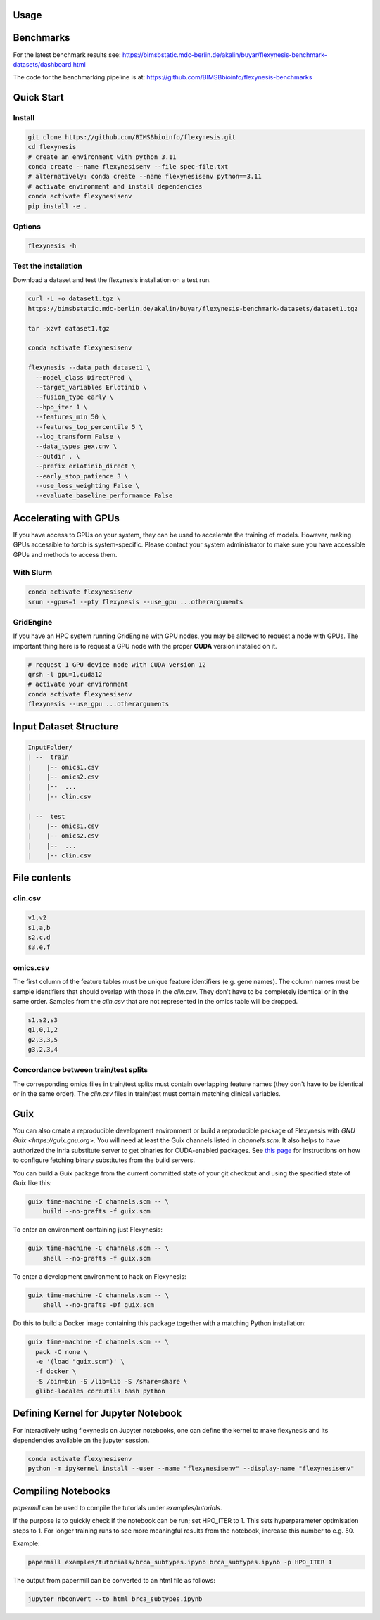 Usage
=====

.. raw:: html
   <p align="center">
     <img alt="logo" src="https://github.com/BIMSBbioinfo/flexynesis/raw/main/img/logo.png" width="50%" height="50%">
   </p>

.. image:: https://static.pepy.tech/badge/flexynesis
   :target: https://pepy.tech/project/flexynesis
.. image:: https://img.shields.io/badge/License-CC_BY--NC--ND_4.0-lightgrey.svg
.. image:: https://github.com/BIMSBbioinfo/flexynesis/actions/workflows/benchmarks.yml/badge.svg
.. image:: https://github.com/BIMSBbioinfo/flexynesis/actions/workflows/tutorials.yml/badge.svg

Benchmarks
==========

For the latest benchmark results see:
`https://bimsbstatic.mdc-berlin.de/akalin/buyar/flexynesis-benchmark-datasets/dashboard.html <https://bimsbstatic.mdc-berlin.de/akalin/buyar/flexynesis-benchmark-datasets/dashboard.html>`_

The code for the benchmarking pipeline is at:
`https://github.com/BIMSBbioinfo/flexynesis-benchmarks <https://github.com/BIMSBbioinfo/flexynesis-benchmarks>`_

Quick Start
===========

Install
--------

.. code-block:: bash

    git clone https://github.com/BIMSBbioinfo/flexynesis.git
    cd flexynesis
    # create an environment with python 3.11 
    conda create --name flexynesisenv --file spec-file.txt
    # alternatively: conda create --name flexynesisenv python==3.11
    # activate environment and install dependencies
    conda activate flexynesisenv 
    pip install -e .

Options
--------

.. code-block:: bash

    flexynesis -h 

Test the installation
---------------------

Download a dataset and test the flexynesis installation on a test run. 

.. code-block:: bash

    curl -L -o dataset1.tgz \
    https://bimsbstatic.mdc-berlin.de/akalin/buyar/flexynesis-benchmark-datasets/dataset1.tgz

    tar -xzvf dataset1.tgz

    conda activate flexynesisenv

    flexynesis --data_path dataset1 \
      --model_class DirectPred \
      --target_variables Erlotinib \
      --fusion_type early \
      --hpo_iter 1 \
      --features_min 50 \
      --features_top_percentile 5 \
      --log_transform False \
      --data_types gex,cnv \
      --outdir . \
      --prefix erlotinib_direct \
      --early_stop_patience 3 \
      --use_loss_weighting False \
      --evaluate_baseline_performance False

Accelerating with GPUs
======================

If you have access to GPUs on your system, they can be used to accelerate the training of models. 
However, making GPUs accessible to `torch` is system-specific. Please contact your system administrator 
to make sure you have accessible GPUs and methods to access them. 

With Slurm
----------

.. code-block:: bash

    conda activate flexynesisenv
    srun --gpus=1 --pty flexynesis --use_gpu ...otherarguments

GridEngine
----------

If you have an HPC system running GridEngine with GPU nodes, you may be allowed to request a node with 
GPUs. The important thing here is to request a GPU node with the proper **CUDA** version installed on it. 

.. code-block:: bash

    # request 1 GPU device node with CUDA version 12
    qrsh -l gpu=1,cuda12
    # activate your environment
    conda activate flexynesisenv
    flexynesis --use_gpu ...otherarguments 

Input Dataset Structure
=======================

.. code-block:: text

    InputFolder/
    | --  train 
    |    |-- omics1.csv 
    |    |-- omics2.csv
    |    |--  ... 
    |    |-- clin.csv

    | --  test 
    |    |-- omics1.csv 
    |    |-- omics2.csv
    |    |--  ... 
    |    |-- clin.csv

File contents
=============

clin.csv
--------

.. code-block:: csv

    v1,v2
    s1,a,b
    s2,c,d
    s3,e,f

omics.csv
---------

The first column of the feature tables must be unique feature identifiers (e.g. gene names). 
The column names must be sample identifiers that should overlap with those in the `clin.csv`. 
They don't have to be completely identical or in the same order. Samples from the `clin.csv` that are not represented
in the omics table will be dropped. 

.. code-block:: text

    s1,s2,s3
    g1,0,1,2
    g2,3,3,5
    g3,2,3,4

Concordance between train/test splits
-------------------------------------

The corresponding omics files in train/test splits must contain overlapping feature names (they don't 
have to be identical or in the same order). 
The `clin.csv` files in train/test must contain matching clinical variables. 

Guix
====

You can also create a reproducible development environment or build a reproducible package of Flexynesis with `GNU Guix <https://guix.gnu.org>`.  You will need at least the Guix channels listed in `channels.scm`.  It also helps to have authorized the Inria substitute server to get binaries for CUDA-enabled packages.  See `this page <https://hpc.guix.info/channels/non-free/>`_ for instructions on how to configure fetching binary substitutes from the build servers.

You can build a Guix package from the current committed state of your git checkout and using the specified state of Guix like this:

.. code-block:: sh

    guix time-machine -C channels.scm -- \
        build --no-grafts -f guix.scm

To enter an environment containing just Flexynesis:

.. code-block:: sh

    guix time-machine -C channels.scm -- \
        shell --no-grafts -f guix.scm

To enter a development environment to hack on Flexynesis:

.. code-block:: sh

    guix time-machine -C channels.scm -- \
        shell --no-grafts -Df guix.scm

Do this to build a Docker image containing this package together with a matching Python installation:

.. code-block:: sh

    guix time-machine -C channels.scm -- \
      pack -C none \
      -e '(load "guix.scm")' \
      -f docker \
      -S /bin=bin -S /lib=lib -S /share=share \
      glibc-locales coreutils bash python

Defining Kernel for Jupyter Notebook
====================================

For interactively using flexynesis on Jupyter notebooks, one can define the kernel to make
flexynesis and its dependencies available on the jupyter session. 

.. code-block:: bash

    conda activate flexynesisenv 
    python -m ipykernel install --user --name "flexynesisenv" --display-name "flexynesisenv"

Compiling Notebooks
===================

`papermill` can be used to compile the tutorials under `examples/tutorials`. 

If the purpose is to quickly check if the notebook can be run; set HPO_ITER to 1. 
This sets hyperparameter optimisation steps to 1. 
For longer training runs to see more meaningful results from the notebook, increase this number to e.g. 50. 

Example: 

.. code-block:: bash

    papermill examples/tutorials/brca_subtypes.ipynb brca_subtypes.ipynb -p HPO_ITER 1 

The output from papermill can be converted to an html file as follows:

.. code-block:: bash

    jupyter nbconvert --to html brca_subtypes.ipynb 
